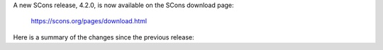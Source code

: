 A new SCons release, 4.2.0, is now available
on the SCons download page:

      https://scons.org/pages/download.html

Here is a summary of the changes since the previous release:

.. towncrier release notes start

